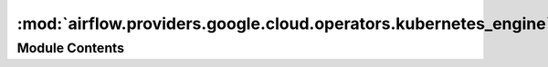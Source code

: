 :mod:`airflow.providers.google.cloud.operators.kubernetes_engine`
=================================================================

.. py:module:: airflow.providers.google.cloud.operators.kubernetes_engine

.. autoapi-nested-parse::

   This module contains Google Kubernetes Engine operators.



Module Contents
---------------

.. py:class:: GKEDeleteClusterOperator(*, name: str, location: str, project_id: Optional[str] = None, gcp_conn_id: str = 'google_cloud_default', api_version: str = 'v2', impersonation_chain: Optional[Union[str, Sequence[str]]] = None, **kwargs)

   Bases: :class:`airflow.models.BaseOperator`

   Deletes the cluster, including the Kubernetes endpoint and all worker nodes.

   To delete a certain cluster, you must specify the ``project_id``, the ``name``
   of the cluster, the ``location`` that the cluster is in, and the ``task_id``.

   **Operator Creation**: ::

       operator = GKEClusterDeleteOperator(
                   task_id='cluster_delete',
                   project_id='my-project',
                   location='cluster-location'
                   name='cluster-name')

   .. seealso::
       For more detail about deleting clusters have a look at the reference:
       https://google-cloud-python.readthedocs.io/en/latest/container/gapic/v1/api.html#google.cloud.container_v1.ClusterManagerClient.delete_cluster

   .. seealso::
       For more information on how to use this operator, take a look at the guide:
       :ref:`howto/operator:GKEDeleteClusterOperator`

   :param project_id: The Google Developers Console [project ID or project number]
   :type project_id: str
   :param name: The name of the resource to delete, in this case cluster name
   :type name: str
   :param location: The name of the Google Compute Engine zone in which the cluster
       resides.
   :type location: str
   :param gcp_conn_id: The connection ID to use connecting to Google Cloud.
   :type gcp_conn_id: str
   :param api_version: The api version to use
   :type api_version: str
   :param impersonation_chain: Optional service account to impersonate using short-term
       credentials, or chained list of accounts required to get the access_token
       of the last account in the list, which will be impersonated in the request.
       If set as a string, the account must grant the originating account
       the Service Account Token Creator IAM role.
       If set as a sequence, the identities from the list must grant
       Service Account Token Creator IAM role to the directly preceding identity, with first
       account from the list granting this role to the originating account (templated).
   :type impersonation_chain: Union[str, Sequence[str]]

   .. attribute:: template_fields
      :annotation: = ['project_id', 'gcp_conn_id', 'name', 'location', 'api_version', 'impersonation_chain']

      

   
   .. method:: _check_input(self)



   
   .. method:: execute(self, context)




.. py:class:: GKECreateClusterOperator(*, location: str, body: Optional[Union[Dict, Cluster]], project_id: Optional[str] = None, gcp_conn_id: str = 'google_cloud_default', api_version: str = 'v2', impersonation_chain: Optional[Union[str, Sequence[str]]] = None, **kwargs)

   Bases: :class:`airflow.models.BaseOperator`

   Create a Google Kubernetes Engine Cluster of specified dimensions
   The operator will wait until the cluster is created.

   The **minimum** required to define a cluster to create is:

   ``dict()`` ::
       cluster_def = {'name': 'my-cluster-name',
                      'initial_node_count': 1}

   or

   ``Cluster`` proto ::
       from google.cloud.container_v1.types import Cluster

       cluster_def = Cluster(name='my-cluster-name', initial_node_count=1)

   **Operator Creation**: ::

       operator = GKEClusterCreateOperator(
                   task_id='cluster_create',
                   project_id='my-project',
                   location='my-location'
                   body=cluster_def)

   .. seealso::
       For more detail on about creating clusters have a look at the reference:
       :class:`google.cloud.container_v1.types.Cluster`

   .. seealso::
       For more information on how to use this operator, take a look at the guide:
       :ref:`howto/operator:GKECreateClusterOperator`

   :param project_id: The Google Developers Console [project ID or project number]
   :type project_id: str
   :param location: The name of the Google Compute Engine zone in which the cluster
       resides.
   :type location: str
   :param body: The Cluster definition to create, can be protobuf or python dict, if
       dict it must match protobuf message Cluster
   :type body: dict or google.cloud.container_v1.types.Cluster
   :param gcp_conn_id: The connection ID to use connecting to Google Cloud.
   :type gcp_conn_id: str
   :param api_version: The api version to use
   :type api_version: str
   :param impersonation_chain: Optional service account to impersonate using short-term
       credentials, or chained list of accounts required to get the access_token
       of the last account in the list, which will be impersonated in the request.
       If set as a string, the account must grant the originating account
       the Service Account Token Creator IAM role.
       If set as a sequence, the identities from the list must grant
       Service Account Token Creator IAM role to the directly preceding identity, with first
       account from the list granting this role to the originating account (templated).
   :type impersonation_chain: Union[str, Sequence[str]]

   .. attribute:: template_fields
      :annotation: = ['project_id', 'gcp_conn_id', 'location', 'api_version', 'body', 'impersonation_chain']

      

   
   .. method:: _check_input(self)



   
   .. method:: execute(self, context)




.. data:: KUBE_CONFIG_ENV_VAR
   :annotation: = KUBECONFIG

   

.. py:class:: GKEStartPodOperator(*, location: str, cluster_name: str, use_internal_ip: bool = False, project_id: Optional[str] = None, gcp_conn_id: str = 'google_cloud_default', **kwargs)

   Bases: :class:`airflow.providers.cncf.kubernetes.operators.kubernetes_pod.KubernetesPodOperator`

   Executes a task in a Kubernetes pod in the specified Google Kubernetes
   Engine cluster

   This Operator assumes that the system has gcloud installed and has configured a
   connection id with a service account.

   The **minimum** required to define a cluster to create are the variables
   ``task_id``, ``project_id``, ``location``, ``cluster_name``, ``name``,
   ``namespace``, and ``image``

   .. seealso::
       For more detail about Kubernetes Engine authentication have a look at the reference:
       https://cloud.google.com/kubernetes-engine/docs/how-to/cluster-access-for-kubectl#internal_ip

   .. seealso::
       For more information on how to use this operator, take a look at the guide:
       :ref:`howto/operator:GKEStartPodOperator`

   :param location: The name of the Google Kubernetes Engine zone in which the
       cluster resides, e.g. 'us-central1-a'
   :type location: str
   :param cluster_name: The name of the Google Kubernetes Engine cluster the pod
       should be spawned in
   :type cluster_name: str
   :param use_internal_ip: Use the internal IP address as the endpoint.
   :param project_id: The Google Developers Console project id
   :type project_id: str
   :param gcp_conn_id: The google cloud connection id to use. This allows for
       users to specify a service account.
   :type gcp_conn_id: str

   .. attribute:: template_fields
      

      

   
   .. method:: execute(self, context)




